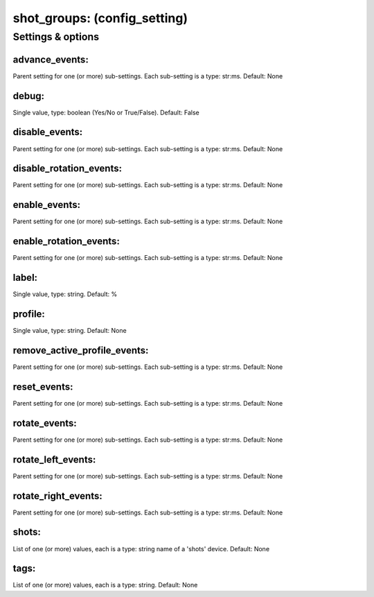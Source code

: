 shot_groups: (config_setting)
=============================
.. todo::
   Add description.


Settings & options
------------------

advance_events:
~~~~~~~~~~~~~~~
Parent setting for one (or more) sub-settings. Each sub-setting is a type: str:ms. Default: None

.. todo::
   Add description.


debug:
~~~~~~
Single value, type: boolean (Yes/No or True/False). Default: False

.. todo::
   Add description.


disable_events:
~~~~~~~~~~~~~~~
Parent setting for one (or more) sub-settings. Each sub-setting is a type: str:ms. Default: None

.. todo::
   Add description.


disable_rotation_events:
~~~~~~~~~~~~~~~~~~~~~~~~
Parent setting for one (or more) sub-settings. Each sub-setting is a type: str:ms. Default: None

.. todo::
   Add description.


enable_events:
~~~~~~~~~~~~~~
Parent setting for one (or more) sub-settings. Each sub-setting is a type: str:ms. Default: None

.. todo::
   Add description.


enable_rotation_events:
~~~~~~~~~~~~~~~~~~~~~~~
Parent setting for one (or more) sub-settings. Each sub-setting is a type: str:ms. Default: None

.. todo::
   Add description.


label:
~~~~~~
Single value, type: string. Default: %

.. todo::
   Add description.


profile:
~~~~~~~~
Single value, type: string. Default: None

.. todo::
   Add description.


remove_active_profile_events:
~~~~~~~~~~~~~~~~~~~~~~~~~~~~~
Parent setting for one (or more) sub-settings. Each sub-setting is a type: str:ms. Default: None

.. todo::
   Add description.


reset_events:
~~~~~~~~~~~~~
Parent setting for one (or more) sub-settings. Each sub-setting is a type: str:ms. Default: None

.. todo::
   Add description.


rotate_events:
~~~~~~~~~~~~~~
Parent setting for one (or more) sub-settings. Each sub-setting is a type: str:ms. Default: None

.. todo::
   Add description.


rotate_left_events:
~~~~~~~~~~~~~~~~~~~
Parent setting for one (or more) sub-settings. Each sub-setting is a type: str:ms. Default: None

.. todo::
   Add description.


rotate_right_events:
~~~~~~~~~~~~~~~~~~~~
Parent setting for one (or more) sub-settings. Each sub-setting is a type: str:ms. Default: None

.. todo::
   Add description.


shots:
~~~~~~
List of one (or more) values, each is a type: string name of a 'shots' device. Default: None

.. todo::
   Add description.


tags:
~~~~~
List of one (or more) values, each is a type: string. Default: None

.. todo::
   Add description.

